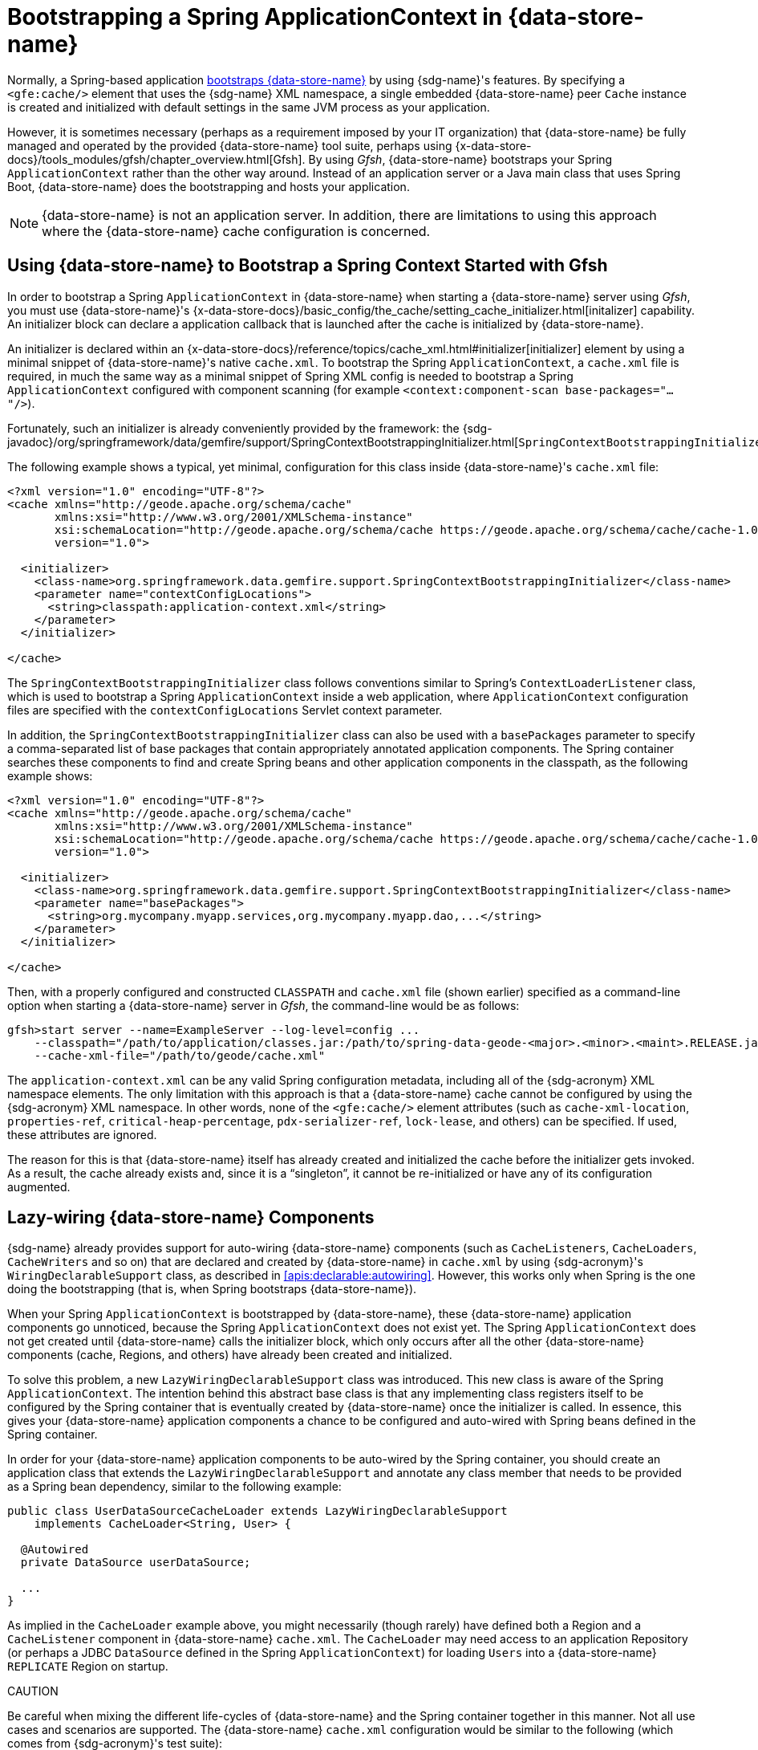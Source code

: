 [[gemfire-bootstrap]]
= Bootstrapping a Spring ApplicationContext in {data-store-name}

Normally, a Spring-based application <<bootstrap,bootstraps {data-store-name}>> by using {sdg-name}'s features.
By specifying a `<gfe:cache/>` element that uses the {sdg-name} XML namespace, a single embedded {data-store-name}
peer `Cache` instance is created and initialized with default settings in the same JVM process as your application.

However, it is sometimes necessary (perhaps as a requirement imposed by your IT organization) that {data-store-name}
be fully managed and operated by the provided {data-store-name} tool suite, perhaps using
{x-data-store-docs}/tools_modules/gfsh/chapter_overview.html[Gfsh]. By using _Gfsh_, {data-store-name} bootstraps
your Spring `ApplicationContext` rather than the other way around. Instead of an application server or a Java main class
that uses Spring Boot, {data-store-name} does the bootstrapping and hosts your application.

NOTE: {data-store-name} is not an application server. In addition, there are limitations to using this approach
where the {data-store-name} cache configuration is concerned.

[[gemfire-bootstrap-gfsh]]
== Using {data-store-name} to Bootstrap a Spring Context Started with Gfsh

In order to bootstrap a Spring `ApplicationContext` in {data-store-name} when starting a {data-store-name} server
using _Gfsh_, you must use {data-store-name}'s
{x-data-store-docs}/basic_config/the_cache/setting_cache_initializer.html[initalizer] capability.
An initializer block can declare a application callback that is launched after the cache is initialized
by {data-store-name}.

An initializer is declared within an {x-data-store-docs}/reference/topics/cache_xml.html#initializer[initializer] element
by using a minimal snippet of {data-store-name}'s native `cache.xml`. To bootstrap the Spring `ApplicationContext`,
a `cache.xml` file is required, in much the same way as a minimal snippet of Spring XML config is needed to bootstrap
a Spring `ApplicationContext` configured with component scanning
(for example `<context:component-scan base-packages="..."/>`).

Fortunately, such an initializer is already conveniently provided by the framework: the
{sdg-javadoc}/org/springframework/data/gemfire/support/SpringContextBootstrappingInitializer.html[`SpringContextBootstrappingInitializer`].

The following example shows a typical, yet minimal, configuration for this class inside {data-store-name}'s
`cache.xml` file:

[source,xml]
----
<?xml version="1.0" encoding="UTF-8"?>
<cache xmlns="http://geode.apache.org/schema/cache"
       xmlns:xsi="http://www.w3.org/2001/XMLSchema-instance"
       xsi:schemaLocation="http://geode.apache.org/schema/cache https://geode.apache.org/schema/cache/cache-1.0.xsd"
       version="1.0">

  <initializer>
    <class-name>org.springframework.data.gemfire.support.SpringContextBootstrappingInitializer</class-name>
    <parameter name="contextConfigLocations">
      <string>classpath:application-context.xml</string>
    </parameter>
  </initializer>

</cache>
----

The `SpringContextBootstrappingInitializer` class follows conventions similar to Spring's `ContextLoaderListener`
class, which is used to bootstrap a Spring `ApplicationContext` inside a web application, where `ApplicationContext`
configuration files are specified with the `contextConfigLocations` Servlet context parameter.

In addition, the `SpringContextBootstrappingInitializer` class can also be used with a `basePackages` parameter
to specify a comma-separated list of base packages that contain appropriately annotated application components.
The Spring container searches these components to find and create Spring beans and other application components
in the classpath, as the following example shows:

[source,xml]
----
<?xml version="1.0" encoding="UTF-8"?>
<cache xmlns="http://geode.apache.org/schema/cache"
       xmlns:xsi="http://www.w3.org/2001/XMLSchema-instance"
       xsi:schemaLocation="http://geode.apache.org/schema/cache https://geode.apache.org/schema/cache/cache-1.0.xsd"
       version="1.0">

  <initializer>
    <class-name>org.springframework.data.gemfire.support.SpringContextBootstrappingInitializer</class-name>
    <parameter name="basePackages">
      <string>org.mycompany.myapp.services,org.mycompany.myapp.dao,...</string>
    </parameter>
  </initializer>

</cache>
----

Then, with a properly configured and constructed `CLASSPATH` and `cache.xml` file (shown earlier) specified as
a command-line option when starting a {data-store-name} server in _Gfsh_, the command-line would be as follows:

[source]
----
gfsh>start server --name=ExampleServer --log-level=config ...
    --classpath="/path/to/application/classes.jar:/path/to/spring-data-geode-<major>.<minor>.<maint>.RELEASE.jar"
    --cache-xml-file="/path/to/geode/cache.xml"
----

The `application-context.xml` can be any valid Spring configuration metadata, including all of the {sdg-acronym}
XML namespace elements. The only limitation with this approach is that a {data-store-name} cache cannot be configured
by using the {sdg-acronym} XML namespace. In other words, none of the `<gfe:cache/>` element attributes
(such as `cache-xml-location`, `properties-ref`, `critical-heap-percentage`, `pdx-serializer-ref`, `lock-lease`,
and others) can be specified. If used, these attributes are ignored.

The reason for this is that {data-store-name} itself has already created and initialized the cache before the initializer
gets invoked. As a result, the cache already exists and, since it is a "`singleton`", it cannot be re-initialized
or have any of its configuration augmented.

[[gemfire-bootstrap-lazywiring]]
== Lazy-wiring {data-store-name} Components

{sdg-name} already provides support for auto-wiring {data-store-name} components (such as `CacheListeners`,
`CacheLoaders`, `CacheWriters` and so on) that are declared and created by {data-store-name} in `cache.xml` by using
{sdg-acronym}'s `WiringDeclarableSupport` class, as described in <<apis:declarable:autowiring>>. However, this works
only when Spring is the one doing the bootstrapping (that is, when Spring bootstraps {data-store-name}).

When your Spring `ApplicationContext` is bootstrapped by {data-store-name}, these {data-store-name} application components
go unnoticed, because the Spring `ApplicationContext` does not exist yet. The Spring `ApplicationContext` does not get
created until {data-store-name} calls the initializer block, which only occurs after all the other {data-store-name}
components (cache, Regions, and others) have already been created and initialized.

To solve this problem, a new `LazyWiringDeclarableSupport` class was introduced. This new class is aware of the
Spring `ApplicationContext`. The intention behind this abstract base class is that any implementing class registers
itself to be configured by the Spring container that is eventually created by {data-store-name} once the initializer
is called. In essence, this gives your {data-store-name} application components a chance to be configured and auto-wired
with Spring beans defined in the Spring container.

In order for your {data-store-name} application components to be auto-wired by the Spring container, you should create
an application class that extends the `LazyWiringDeclarableSupport` and annotate any class member that needs to be
provided as a Spring bean dependency, similar to the following example:

[source,java]
----
public class UserDataSourceCacheLoader extends LazyWiringDeclarableSupport
    implements CacheLoader<String, User> {

  @Autowired
  private DataSource userDataSource;

  ...
}
----

As implied in the `CacheLoader` example above, you might necessarily (though rarely) have defined both a Region
and a `CacheListener` component in {data-store-name} `cache.xml`. The `CacheLoader` may need access to an application
Repository (or perhaps a JDBC `DataSource` defined in the Spring `ApplicationContext`) for loading `Users` into a
{data-store-name} `REPLICATE` Region on startup.

CAUTION
====
Be careful when mixing the different life-cycles of {data-store-name} and the Spring container together in this manner.
Not all use cases and scenarios are supported. The {data-store-name} `cache.xml` configuration would be similar to
the following (which comes from {sdg-acronym}'s test suite):

[source,xml]
----
<?xml version="1.0" encoding="UTF-8"?>
<cache xmlns="http://geode.apache.org/schema/cache"
       xmlns:xsi="http://www.w3.org/2001/XMLSchema-instance"
       xsi:schemaLocation="http://geode.apache.org/schema/cache https://geode.apache.org/schema/cache/cache-1.0.xsd"
       version="1.0">

  <region name="Users" refid="REPLICATE">
    <region-attributes initial-capacity="101" load-factor="0.85">
      <key-constraint>java.lang.String</key-constraint>
      <value-constraint>org.springframework.data.gemfire.repository.sample.User</value-constraint>
      <cache-loader>
        <class-name>
          org.springframework.data.gemfire.support.SpringContextBootstrappingInitializerIntegrationTest$UserDataStoreCacheLoader
        </class-name>
      </cache-loader>
    </region-attributes>
  </region>

  <initializer>
    <class-name>org.springframework.data.gemfire.support.SpringContextBootstrappingInitializer</class-name>
    <parameter name="basePackages">
      <string>org.springframework.data.gemfire.support.sample</string>
    </parameter>
  </initializer>

</cache>
----
====
